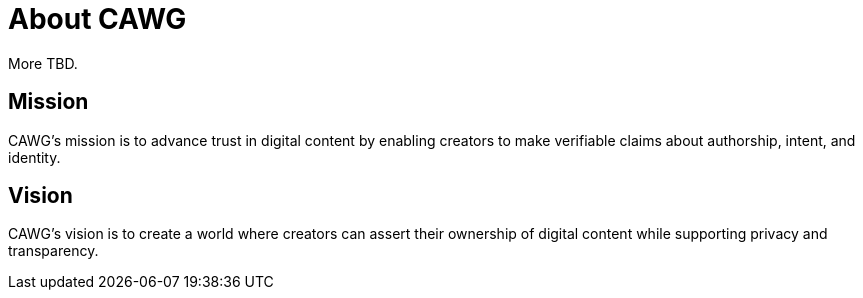 = About CAWG

More TBD.

== Mission

CAWG's mission is to advance trust in digital content by enabling creators to make verifiable claims about authorship, intent, and identity.

== Vision

CAWG's vision is to create a world where creators can assert their ownership of digital content while supporting privacy and transparency.